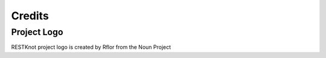 Credits
#######

Project Logo
------------

RESTKnot project logo is created by Rflor from the Noun Project
